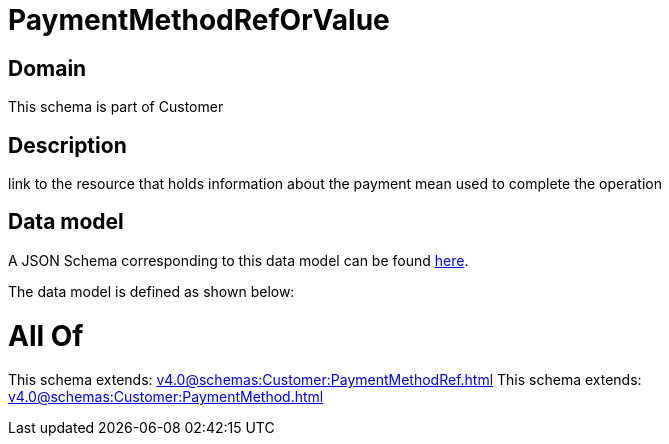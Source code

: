 = PaymentMethodRefOrValue

[#domain]
== Domain

This schema is part of Customer

[#description]
== Description

link to the resource that holds information about the payment mean used to complete the operation


[#data_model]
== Data model

A JSON Schema corresponding to this data model can be found https://tmforum.org[here].

The data model is defined as shown below:


= All Of 
This schema extends: xref:v4.0@schemas:Customer:PaymentMethodRef.adoc[]
This schema extends: xref:v4.0@schemas:Customer:PaymentMethod.adoc[]
